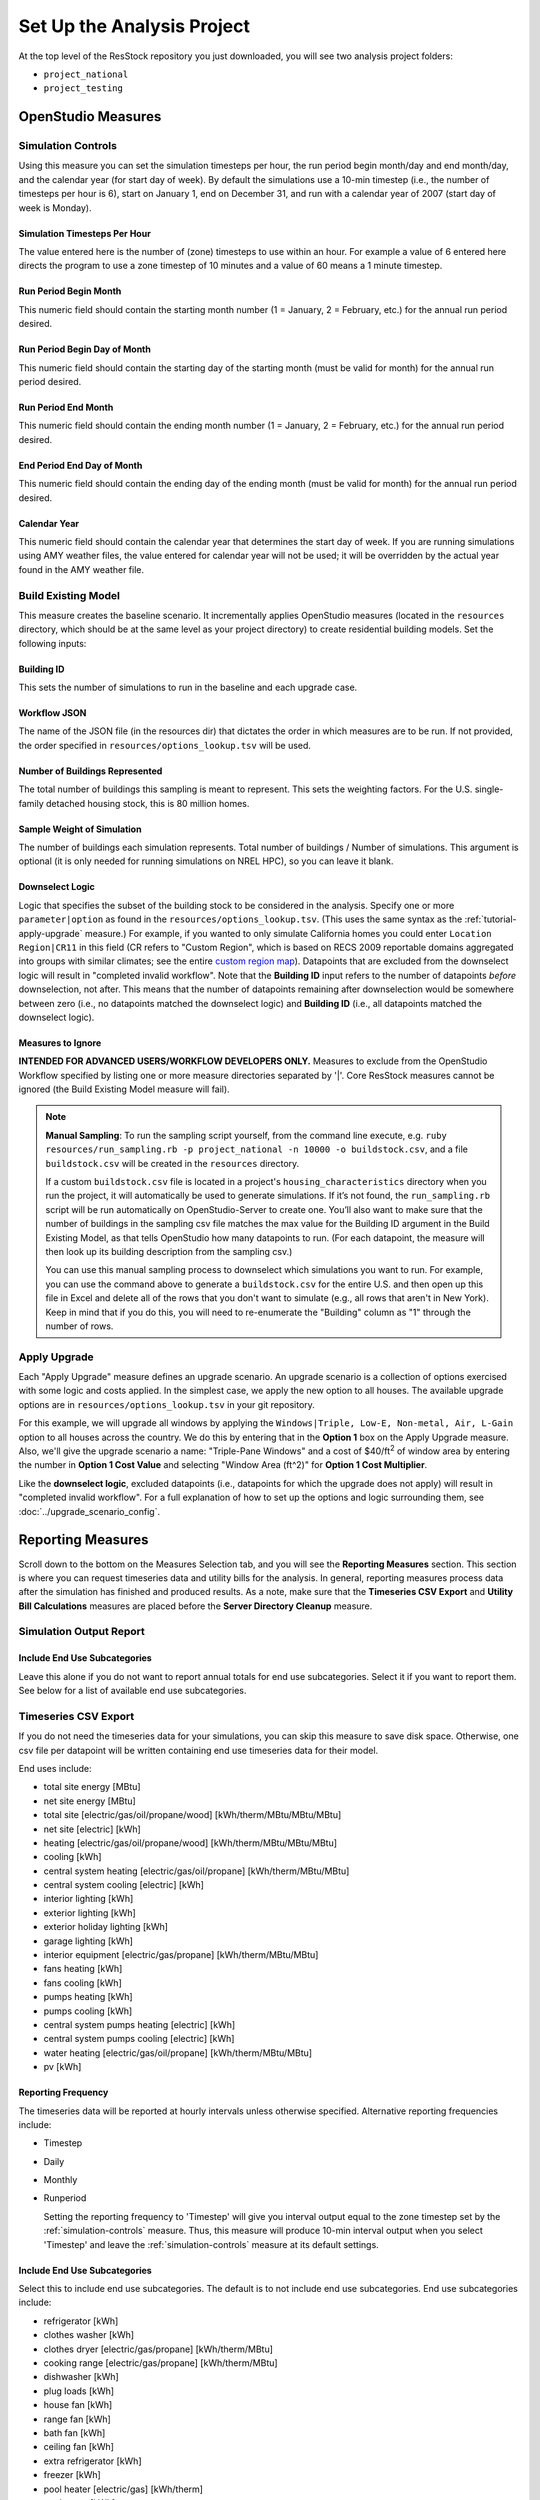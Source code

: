 Set Up the Analysis Project
===========================

At the top level of the ResStock repository you just downloaded, you will see two analysis project folders:

- ``project_national``
- ``project_testing``
 
OpenStudio Measures
-------------------

.. _simulation-controls:

Simulation Controls
*******************

Using this measure you can set the simulation timesteps per hour, the run period begin month/day and end month/day, and the calendar year (for start day of week). By default the simulations use a 10-min timestep (i.e., the number of timesteps per hour is 6), start on January 1, end on December 31, and run with a calendar year of 2007 (start day of week is Monday).

Simulation Timesteps Per Hour
~~~~~~~~~~~~~~~~~~~~~~~~~~~~~

The value entered here is the number of (zone) timesteps to use within an hour. For example a value of 6 entered here directs the program to use a zone timestep of 10 minutes and a value of 60 means a 1 minute timestep.

Run Period Begin Month
~~~~~~~~~~~~~~~~~~~~~~

This numeric field should contain the starting month number (1 = January, 2 = February, etc.) for the annual run period desired.

Run Period Begin Day of Month
~~~~~~~~~~~~~~~~~~~~~~~~~~~~~

This numeric field should contain the starting day of the starting month (must be valid for month) for the annual run period desired.

Run Period End Month
~~~~~~~~~~~~~~~~~~~~

This numeric field should contain the ending month number (1 = January, 2 = February, etc.) for the annual run period desired.

End Period End Day of Month
~~~~~~~~~~~~~~~~~~~~~~~~~~~

This numeric field should contain the ending day of the ending month (must be valid for month) for the annual run period desired.

Calendar Year
~~~~~~~~~~~~~

This numeric field should contain the calendar year that determines the start day of week. If you are running simulations using AMY weather files, the value entered for calendar year will not be used; it will be overridden by the actual year found in the AMY weather file.

.. _build-existing-model:

Build Existing Model
********************

This measure creates the baseline scenario. It incrementally applies OpenStudio measures (located in the ``resources`` directory, which should be at the same level as your project directory) to create residential building models. Set the following inputs:

Building ID
~~~~~~~~~~~

This sets the number of simulations to run in the baseline and each upgrade case.

Workflow JSON
~~~~~~~~~~~~~

The name of the JSON file (in the resources dir) that dictates the order in which measures are to be run. If not provided, the order specified in ``resources/options_lookup.tsv`` will be used.

Number of Buildings Represented
~~~~~~~~~~~~~~~~~~~~~~~~~~~~~~~

The total number of buildings this sampling is meant to represent. This sets the weighting factors. For the U.S. single-family detached housing stock, this is 80 million homes.
  
Sample Weight of Simulation
~~~~~~~~~~~~~~~~~~~~~~~~~~~

The number of buildings each simulation represents. Total number of buildings / Number of simulations. This argument is optional (it is only needed for running simulations on NREL HPC), so you can leave it blank.
  
Downselect Logic
~~~~~~~~~~~~~~~~

Logic that specifies the subset of the building stock to be considered in the analysis. Specify one or more ``parameter|option`` as found in the ``resources/options_lookup.tsv``. (This uses the same syntax as the :ref:`tutorial-apply-upgrade` measure.) For example, if you wanted to only simulate California homes you could enter ``Location Region|CR11`` in this field (CR refers to "Custom Region", which is based on RECS 2009 reportable domains aggregated into groups with similar climates; see the entire `custom region map`_). Datapoints that are excluded from the downselect logic will result in "completed invalid workflow". Note that the **Building ID** input refers to the number of datapoints *before* downselection, not after. This means that the number of datapoints remaining after downselection would be somewhere between zero (i.e., no datapoints matched the downselect logic) and **Building ID** (i.e., all datapoints matched the downselect logic).

Measures to Ignore
~~~~~~~~~~~~~~~~~~

**INTENDED FOR ADVANCED USERS/WORKFLOW DEVELOPERS ONLY.** Measures to exclude from the OpenStudio Workflow specified by listing one or more measure directories separated by '|'. Core ResStock measures cannot be ignored (the Build Existing Model measure will fail).

.. _custom region map: https://github.com/NREL/resstock/wiki/Custom-Region-(CR)-Map

.. note::
   
  **Manual Sampling**: To run the sampling script yourself, from the command line execute, e.g. ``ruby resources/run_sampling.rb -p project_national -n 10000 -o buildstock.csv``, and a file ``buildstock.csv`` will be created in the ``resources`` directory. 
   
  If a custom ``buildstock.csv`` file is located in a project's ``housing_characteristics`` directory when you run the project, it will automatically be used to generate simulations. If it’s not found, the ``run_sampling.rb`` script will be run automatically on OpenStudio-Server to create one. You’ll also want to make sure that the number of buildings in the sampling csv file matches the max value for the Building ID argument in the Build Existing Model, as that tells OpenStudio how many datapoints to run. (For each datapoint, the measure will then look up its building description from the sampling csv.) 
   
  You can use this manual sampling process to downselect which simulations you want to run. For example, you can use the command above to generate a ``buildstock.csv`` for the entire U.S. and then open up this file in Excel and delete all of the rows that you don't want to simulate (e.g., all rows that aren't in New York). Keep in mind that if you do this, you will need to re-enumerate the "Building" column as "1" through the number of rows.
  
.. _tutorial-apply-upgrade:

Apply Upgrade
*************

Each "Apply Upgrade" measure defines an upgrade scenario. An upgrade scenario is a collection of options exercised with some logic and costs applied. In the simplest case, we apply the new option to all houses. The available upgrade options are in ``resources/options_lookup.tsv`` in your git repository. 

For this example, we will upgrade all windows by applying the ``Windows|Triple, Low-E, Non-metal, Air, L-Gain`` option to all houses across the country. We do this by entering that in the **Option 1** box on the Apply Upgrade measure. Also, we'll give the upgrade scenario a name: "Triple-Pane Windows" and a cost of $40/ft\ :superscript:`2` of window area by entering the number in **Option 1 Cost Value** and selecting "Window Area (ft^2)" for **Option 1 Cost Multiplier**. 

Like the **downselect logic**, excluded datapoints (i.e., datapoints for which the upgrade does not apply) will result in "completed invalid workflow". For a full explanation of how to set up the options and logic surrounding them, see :doc:`../upgrade_scenario_config`.

Reporting Measures
------------------

Scroll down to the bottom on the Measures Selection tab, and you will see the **Reporting Measures** section. This section is where you can request timeseries data and utility bills for the analysis. In general, reporting measures process data after the simulation has finished and produced results. As a note, make sure that the **Timeseries CSV Export** and **Utility Bill Calculations** measures are placed before the **Server Directory Cleanup** measure.

.. _simulation-output-report:

Simulation Output Report
************************

Include End Use Subcategories
~~~~~~~~~~~~~~~~~~~~~~~~~~~~~

Leave this alone if you do not want to report annual totals for end use subcategories. Select it if you want to report them. See below for a list of available end use subcategories.

.. _timeseries-csv-export:

Timeseries CSV Export
*********************

If you do not need the timeseries data for your simulations, you can skip this measure to save disk space. Otherwise, one csv file per datapoint will be written containing end use timeseries data for their model.

End uses include:

- total site energy [MBtu]
- net site energy [MBtu]
- total site [electric/gas/oil/propane/wood] [kWh/therm/MBtu/MBtu/MBtu]
- net site [electric] [kWh]
- heating [electric/gas/oil/propane/wood] [kWh/therm/MBtu/MBtu/MBtu]
- cooling [kWh]
- central system heating [electric/gas/oil/propane] [kWh/therm/MBtu/MBtu]
- central system cooling [electric] [kWh]
- interior lighting [kWh]
- exterior lighting [kWh]
- exterior holiday lighting [kWh]
- garage lighting [kWh]
- interior equipment [electric/gas/propane] [kWh/therm/MBtu/MBtu]
- fans heating [kWh]
- fans cooling [kWh]
- pumps heating [kWh]
- pumps cooling [kWh]
- central system pumps heating [electric] [kWh]
- central system pumps cooling [electric] [kWh]
- water heating [electric/gas/oil/propane] [kWh/therm/MBtu/MBtu]
- pv [kWh]

Reporting Frequency
~~~~~~~~~~~~~~~~~~~

The timeseries data will be reported at hourly intervals unless otherwise specified. Alternative reporting frequencies include:

- Timestep
- Daily
- Monthly
- Runperiod
  
  Setting the reporting frequency to 'Timestep' will give you interval output equal to the zone timestep set by the :ref:`simulation-controls` measure. Thus, this measure will produce 10-min interval output when you select 'Timestep' and leave the :ref:`simulation-controls` measure at its default settings.

Include End Use Subcategories
~~~~~~~~~~~~~~~~~~~~~~~~~~~~~

Select this to include end use subcategories. The default is to not include end use subcategories. End use subcategories include:
  
- refrigerator [kWh]
- clothes washer [kWh]
- clothes dryer [electric/gas/propane] [kWh/therm/MBtu]
- cooking range [electric/gas/propane] [kWh/therm/MBtu]
- dishwasher [kWh]
- plug loads [kWh]
- house fan [kWh]
- range fan [kWh]
- bath fan [kWh]
- ceiling fan [kWh]
- extra refrigerator [kWh]
- freezer [kWh]
- pool heater [electric/gas] [kWh/therm]
- pool pump [kWh]
- hot tub heater [electric/gas] [kWh/therm]
- hot tub pump [kWh]
- gas grill [therm]
- gas lighting [therm]
- gas fireplace [therm]
- well pump [kWh]  
- hot water recirculation pump [kWh]
- vehicle [kWh]
  
Output Variables
~~~~~~~~~~~~~~~~

If you choose to report any output variables (e.g., "Zone Air Temperature" or "Site Outdoor Air Humidity Ratio"), enter a comma-separated list of output variable names. A list of available output variables can be viewed in EnergyPlus's ``.rdd`` file.

.. _utility-bill-calculations:

Utility Bill Calculations
*************************

This measure is currently under construction.
